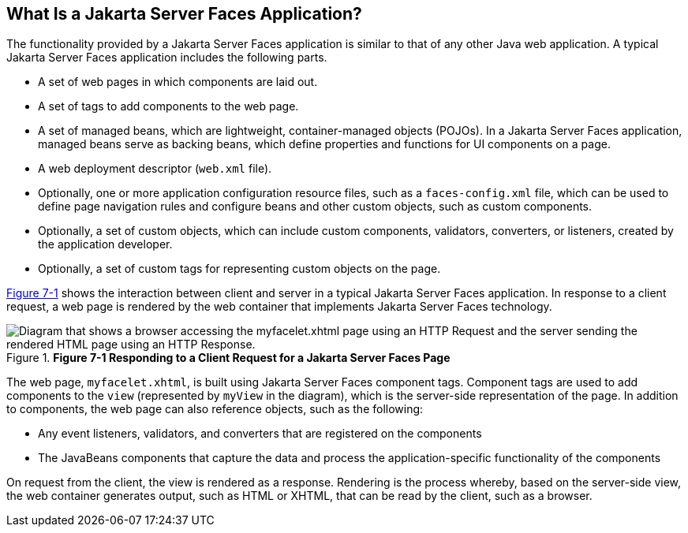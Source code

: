 [[BNAPK]][[_what_is_a_javaserver_faces_application]]

== What Is a Jakarta Server Faces Application?

The functionality provided by a Jakarta Server Faces application is similar
to that of any other Java web application. A typical Jakarta Server Faces
application includes the following parts.

* A set of web pages in which components are laid out.
* A set of tags to add components to the web page.
* A set of managed beans, which are lightweight, container-managed
objects (POJOs). In a Jakarta Server Faces application, managed beans serve
as backing beans, which define properties and functions for UI
components on a page.
* A web deployment descriptor (`web.xml` file).
* Optionally, one or more application configuration resource files, such
as a `faces-config.xml` file, which can be used to define page
navigation rules and configure beans and other custom objects, such as
custom components.
* Optionally, a set of custom objects, which can include custom
components, validators, converters, or listeners, created by the
application developer.
* Optionally, a set of custom tags for representing custom objects on
the page.

xref:jsf-intro/jsf-intro.adoc#BNAPI[Figure 7-1] shows the interaction between client and server
in a typical Jakarta Server Faces application. In response to a client
request, a web page is rendered by the web container that implements
Jakarta Server Faces technology.

[[BNAPI]]

.*Figure 7-1 Responding to a Client Request for a Jakarta Server Faces Page*
image::common:jakartaeett_dt_014.png[ "Diagram that shows a browser accessing the myfacelet.xhtml page using an HTTP Request and the server sending the rendered HTML page using an HTTP Response."]

The web page, `myfacelet.xhtml`, is built using Jakarta Server Faces
component tags. Component tags are used to add components to the `view`
(represented by `myView` in the diagram), which is the server-side
representation of the page. In addition to components, the web page can
also reference objects, such as the following:

* Any event listeners, validators, and converters that are registered on
the components
* The JavaBeans components that capture the data and process the
application-specific functionality of the components

On request from the client, the view is rendered as a response.
Rendering is the process whereby, based on the server-side view, the web
container generates output, such as HTML or XHTML, that can be read by
the client, such as a browser.


